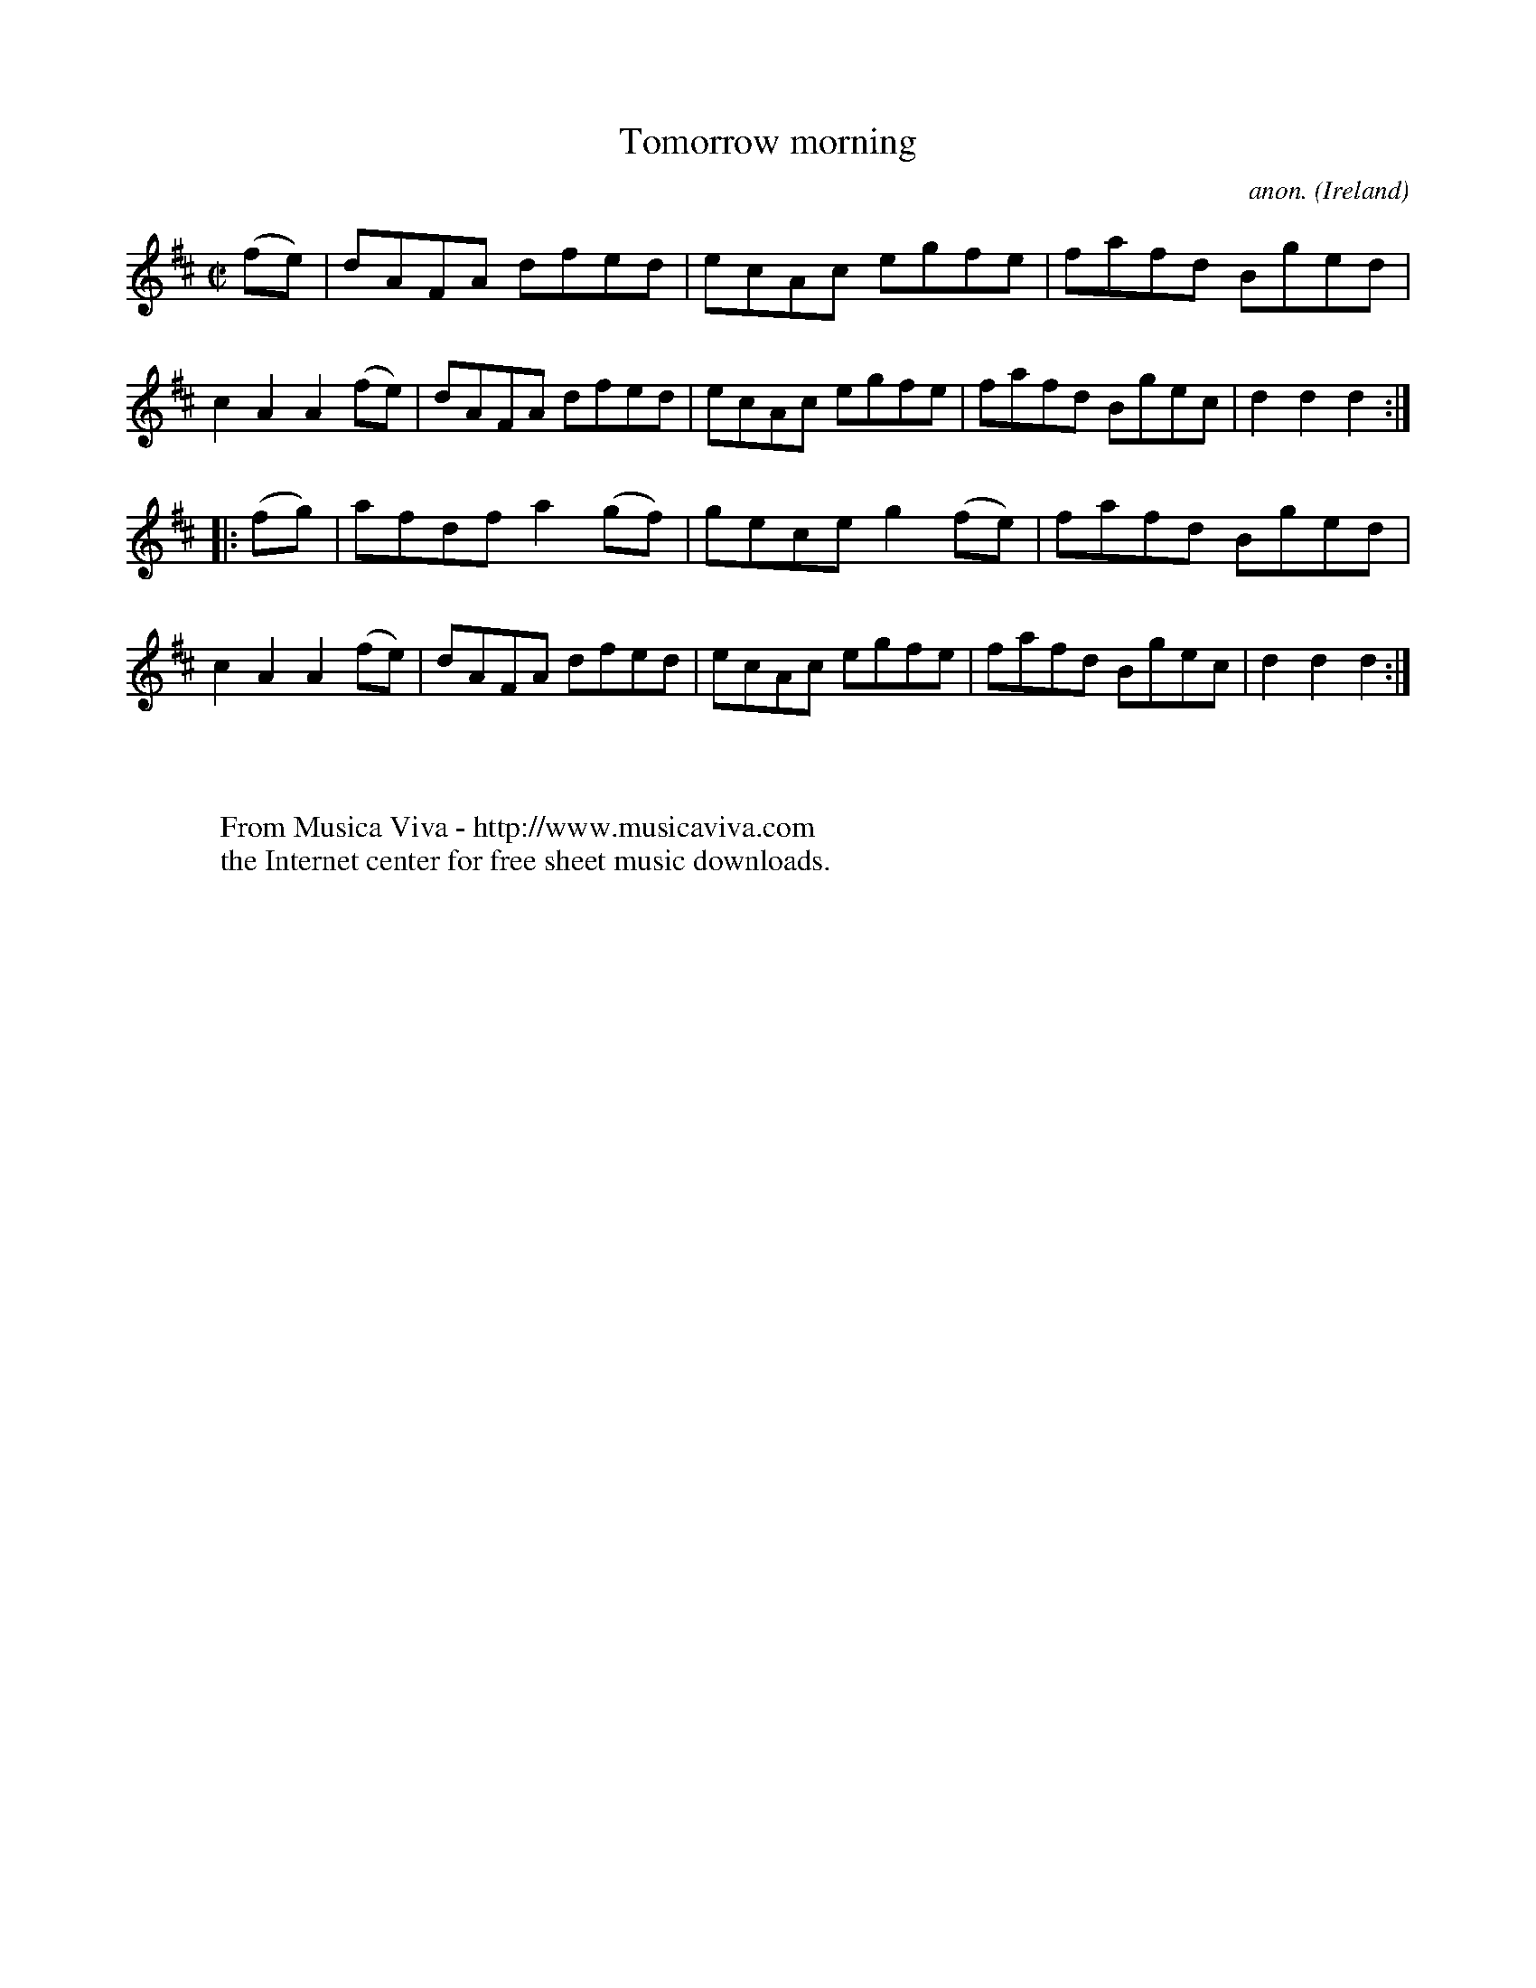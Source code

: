X:878
T:Tomorrow morning
C:anon.
O:Ireland
B:Francis O'Neill: "The Dance Music of Ireland" (1907) no. 878
R:Hornpipe
Z:Transcribed by Frank Nordberg - http://www.musicaviva.com
F:http://www.musicaviva.com/abc/tunes/ireland/oneill-1001/0878/oneill-1001-0878-1.abc
M:C|
L:1/8
K:D
(fe)|dAFA dfed|ecAc egfe|fafd Bged|c2A2A2(fe)|dAFA dfed|ecAc egfe|fafd Bgec|d2d2d2:|
|:(fg)|afdf a2(gf)|gece g2(fe)|fafd Bged|c2A2A2(fe)|dAFA dfed|ecAc egfe|fafd Bgec|d2d2d2:|
W:
W:
W:  From Musica Viva - http://www.musicaviva.com
W:  the Internet center for free sheet music downloads.
